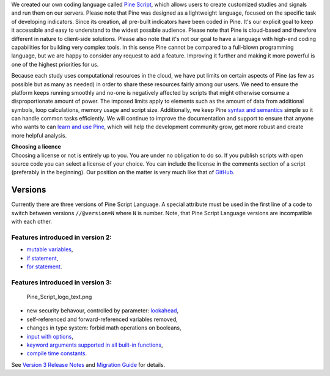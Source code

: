 We created our own coding language called `Pine
Script <https://blog.tradingview.com/en/tradingview-s-pine-script-introduction-203/>`__,
which allows users to create customized studies and signals and run them
on our servers. Please note that Pine was designed as a lightweight
language, focused on the specific task of developing indicators. Since
its creation, all pre-built indicators have been coded in Pine. It's our
explicit goal to keep it accessible and easy to understand to the widest
possible audience. Please note that Pine is cloud-based and therefore
different in nature to client-side solutions. Please also note that it's
not our goal to have a language with high-end coding capabilities for
building very complex tools. In this sense Pine cannot be compared to a
full-blown programming language, but we are happy to consider any
request to add a feature. Improving it further and making it more
powerful is one of the highest priorities for us.

Because each study uses computational resources in the cloud, we have
put limits on certain aspects of Pine (as few as possible but as many as
needed) in order to share these resources fairly among our users. We
need to ensure the platform keeps running smoothly and no-one is
negatively affected by scripts that might otherwise consume a
disproportionate amount of power. The imposed limits apply to elements
such as the amount of data from additional symbols, loop calculations,
memory usage and script size. Additionally, we keep Pine `syntax and
semantics <https://www.tradingview.com/study-script-reference/>`__
simple so it can handle common tasks efficiently. We will continue to
improve the documentation and support to ensure that anyone who wants to
can `learn and use Pine <Pine_Script_Tutorial>`__, which will help the
development community grow, get more robust and create more helpful
analysis.

| **Choosing a licence**
| Choosing a license or not is entirely up to you. You are under no
  obligation to do so. If you publish scripts with open source code you
  can select a license of your choice. You can include the license in
  the comments section of a script (preferably in the beginning). Our
  position on the matter is very much like that of
  `GitHub <https://help.github.com/articles/licensing-a-repository/>`__.

Versions
--------

Currently there are three versions of Pine Script Language. A special
attribute must be used in the first line of a code to switch between
versions ``//@version=N`` where ``N`` is number. Note, that Pine Script
Language versions are incompatible with each other.

Features introduced in version 2:
~~~~~~~~~~~~~~~~~~~~~~~~~~~~~~~~~

-  `mutable
   variables <Expressions,_Declarations_and_Statements#Variable_Assignment>`__,
-  `if
   statement <Expressions,_Declarations_and_Statements#.E2.80.98if.E2.80.99_statement>`__,
-  `for
   statement <Expressions,_Declarations_and_Statements#.E2.80.98for.E2.80.99_statement>`__.

Features introduced in version 3:
~~~~~~~~~~~~~~~~~~~~~~~~~~~~~~~~~

.. figure:: Pine_Script_logo_text.png
   :alt: Pine_Script_logo_text.png

   Pine\_Script\_logo\_text.png

-  new security behavour, controlled by parameter:
   `lookahead <Context_Switching,_The_‘security’_Function#Barmerge:_gaps_and_lookahead>`__,
-  self-referenced and forward-referenced variables removed,
-  changes in type system: forbid math operations on booleans,
-  `input with
   options <https://blog.tradingview.com/en/several-new-features-added-pine-scripting-language-3933/>`__,
-  `keyword arguments supported in all built-in
   functions <https://blog.tradingview.com/en/kwargs-syntax-now-covers-built-functions-3914/>`__,
-  `compile time
   constants <https://blog.tradingview.com/en/possibilities-compile-time-constants-4127/>`__.

See `Version 3 Release
Notes <Pine_Script:_Release_Notes#Pine_Version_3>`__ and `Migration
Guide <Pine_Version_3_Migration_Guide>`__ for details.
